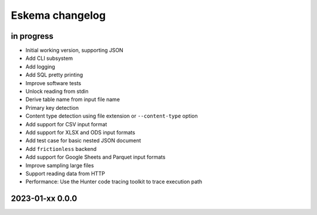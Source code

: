 ################
Eskema changelog
################


in progress
===========

- Initial working version, supporting JSON
- Add CLI subsystem
- Add logging
- Add SQL pretty printing
- Improve software tests
- Unlock reading from stdin
- Derive table name from input file name
- Primary key detection
- Content type detection using file extension or ``--content-type`` option
- Add support for CSV input format
- Add support for XLSX and ODS input formats
- Add test case for basic nested JSON document
- Add ``frictionless`` backend
- Add support for Google Sheets and Parquet input formats
- Improve sampling large files
- Support reading data from HTTP
- Performance: Use the Hunter code tracing toolkit to trace execution path


2023-01-xx 0.0.0
================
